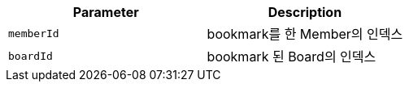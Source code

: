 |===
|Parameter|Description

|`+memberId+`
|bookmark를 한 Member의 인덱스

|`+boardId+`
|bookmark 된 Board의 인덱스

|===